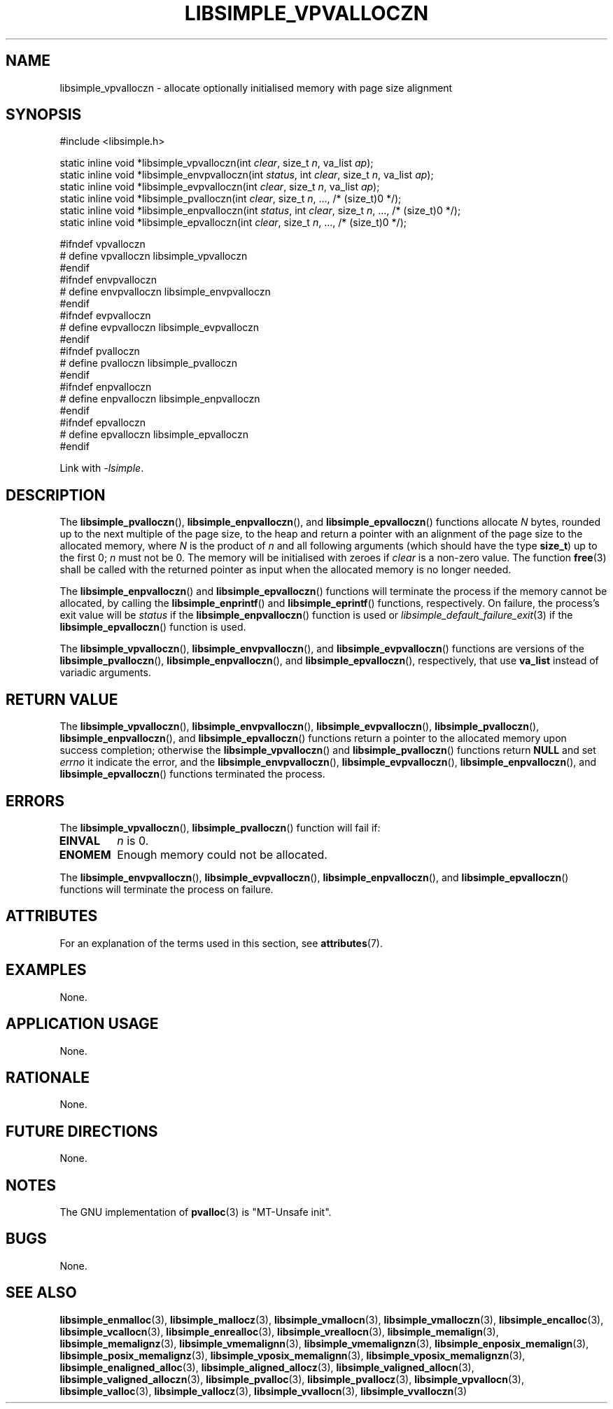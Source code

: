 .TH LIBSIMPLE_VPVALLOCZN 3 2018-11-03 libsimple
.SH NAME
libsimple_vpvalloczn \- allocate optionally initialised memory with page size alignment
.SH SYNOPSIS
.nf
#include <libsimple.h>

static inline void *libsimple_vpvalloczn(int \fIclear\fP, size_t \fIn\fP, va_list \fIap\fP);
static inline void *libsimple_envpvalloczn(int \fIstatus\fP, int \fIclear\fP, size_t \fIn\fP, va_list \fIap\fP);
static inline void *libsimple_evpvalloczn(int \fIclear\fP, size_t \fIn\fP, va_list \fIap\fP);
static inline void *libsimple_pvalloczn(int \fIclear\fP, size_t \fIn\fP, ..., /* (size_t)0 */);
static inline void *libsimple_enpvalloczn(int \fIstatus\fP, int \fIclear\fP, size_t \fIn\fP, ..., /* (size_t)0 */);
static inline void *libsimple_epvalloczn(int \fIclear\fP, size_t \fIn\fP, ..., /* (size_t)0 */);

#ifndef vpvalloczn
# define vpvalloczn libsimple_vpvalloczn
#endif
#ifndef envpvalloczn
# define envpvalloczn libsimple_envpvalloczn
#endif
#ifndef evpvalloczn
# define evpvalloczn libsimple_evpvalloczn
#endif
#ifndef pvalloczn
# define pvalloczn libsimple_pvalloczn
#endif
#ifndef enpvalloczn
# define enpvalloczn libsimple_enpvalloczn
#endif
#ifndef epvalloczn
# define epvalloczn libsimple_epvalloczn
#endif
.fi
.PP
Link with
.IR \-lsimple .
.SH DESCRIPTION
The
.BR libsimple_pvalloczn (),
.BR libsimple_enpvalloczn (),
and
.BR libsimple_epvalloczn ()
functions allocate
.I N
bytes, rounded up to the next multiple of the page size,
to the heap and return a pointer with an alignment of
the page size to the allocated memory, where
.I N
is the product of
.I n
and all following arguments (which should have the type
.BR size_t )
up to the first 0;
.I n
must not be 0. The memory will be initialised
with zeroes if
.I clear
is a non-zero value. The function
.BR free (3)
shall be called with the returned pointer as
input when the allocated memory is no longer needed.
.PP
The
.BR libsimple_enpvalloczn ()
and
.BR libsimple_epvalloczn ()
functions will terminate the process if the memory
cannot be allocated, by calling the
.BR libsimple_enprintf ()
and
.BR libsimple_eprintf ()
functions, respectively.
On failure, the process's exit value will be
.I status
if the
.BR libsimple_enpvalloczn ()
function is used or
.IR libsimple_default_failure_exit (3)
if the
.BR libsimple_epvalloczn ()
function is used.
.PP
The
.BR libsimple_vpvalloczn (),
.BR libsimple_envpvalloczn (),
and
.BR libsimple_evpvalloczn ()
functions are versions of the
.BR libsimple_pvalloczn (),
.BR libsimple_enpvalloczn (),
and
.BR libsimple_epvalloczn (),
respectively, that use
.B va_list
instead of variadic arguments.
.SH RETURN VALUE
The
.BR libsimple_vpvalloczn (),
.BR libsimple_envpvalloczn (),
.BR libsimple_evpvalloczn (),
.BR libsimple_pvalloczn (),
.BR libsimple_enpvalloczn (),
and
.BR libsimple_epvalloczn ()
functions return a pointer to the allocated memory
upon success completion; otherwise the
.BR libsimple_vpvalloczn ()
and
.BR libsimple_pvalloczn ()
functions return
.B NULL
and set
.I errno
it indicate the error, and the
.BR libsimple_envpvalloczn (),
.BR libsimple_evpvalloczn (),
.BR libsimple_enpvalloczn (),
and
.BR libsimple_epvalloczn ()
functions terminated the process.
.SH ERRORS
The
.BR libsimple_vpvalloczn (),
.BR libsimple_pvalloczn ()
function will fail if:
.TP
.B EINVAL
.I n
is 0.
.TP
.B ENOMEM
Enough memory could not be allocated.
.PP
The
.BR libsimple_envpvalloczn (),
.BR libsimple_evpvalloczn (),
.BR libsimple_enpvalloczn (),
and
.BR libsimple_epvalloczn ()
functions will terminate the process on failure.
.SH ATTRIBUTES
For an explanation of the terms used in this section, see
.BR attributes (7).
.TS
allbox;
lb lb lb
l l l.
Interface	Attribute	Value
T{
.BR libsimple_vpvalloczn (),
.br
.BR libsimple_envpvalloczn (),
.br
.BR libsimple_evpvalloczn (),
.br
.BR libsimple_pvalloczn (),
.br
.BR libsimple_enpvalloczn (),
.br
.BR libsimple_epvalloczn ()
T}	Thread safety	MT-Safe
T{
.BR libsimple_vpvalloczn (),
.br
.BR libsimple_envpvalloczn (),
.br
.BR libsimple_evpvalloczn (),
.br
.BR libsimple_pvalloczn (),
.br
.BR libsimple_enpvalloczn (),
.br
.BR libsimple_epvalloczn ()
T}	Async-signal safety	AS-Safe
T{
.BR libsimple_vpvalloczn (),
.br
.BR libsimple_envpvalloczn (),
.br
.BR libsimple_evpvalloczn (),
.br
.BR libsimple_pvalloczn (),
.br
.BR libsimple_enpvalloczn (),
.br
.BR libsimple_epvalloczn ()
T}	Async-cancel safety	AC-Safe
.TE
.SH EXAMPLES
None.
.SH APPLICATION USAGE
None.
.SH RATIONALE
None.
.SH FUTURE DIRECTIONS
None.
.SH NOTES
The GNU implementation of
.BR pvalloc (3)
is \(dqMT-Unsafe init\(dq.
.SH BUGS
None.
.SH SEE ALSO
.BR libsimple_enmalloc (3),
.BR libsimple_mallocz (3),
.BR libsimple_vmallocn (3),
.BR libsimple_vmalloczn (3),
.BR libsimple_encalloc (3),
.BR libsimple_vcallocn (3),
.BR libsimple_enrealloc (3),
.BR libsimple_vreallocn (3),
.BR libsimple_memalign (3),
.BR libsimple_memalignz (3),
.BR libsimple_vmemalignn (3),
.BR libsimple_vmemalignzn (3),
.BR libsimple_enposix_memalign (3),
.BR libsimple_posix_memalignz (3),
.BR libsimple_vposix_memalignn (3),
.BR libsimple_vposix_memalignzn (3),
.BR libsimple_enaligned_alloc (3),
.BR libsimple_aligned_allocz (3),
.BR libsimple_valigned_allocn (3),
.BR libsimple_valigned_alloczn (3),
.BR libsimple_pvalloc (3),
.BR libsimple_pvallocz (3),
.BR libsimple_vpvallocn (3),
.BR libsimple_valloc (3),
.BR libsimple_vallocz (3),
.BR libsimple_vvallocn (3),
.BR libsimple_vvalloczn (3)
